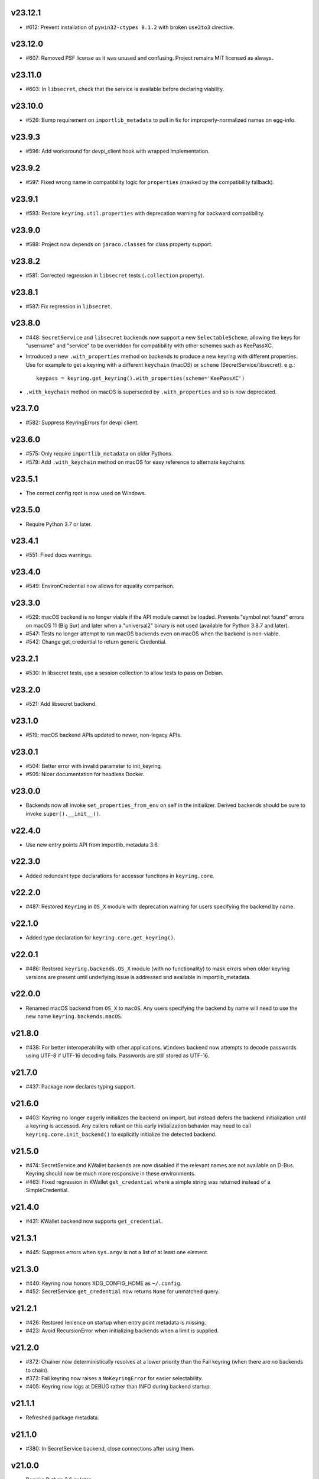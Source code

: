 v23.12.1
--------

* #612: Prevent installation of ``pywin32-ctypes 0.1.2`` with broken
  ``use2to3`` directive.

v23.12.0
--------

* #607: Removed PSF license as it was unused and confusing. Project
  remains MIT licensed as always.

v23.11.0
--------

* #603: In ``libsecret``, check that the service is available before
  declaring viability.

v23.10.0
--------

* #526: Bump requirement on ``importlib_metadata`` to pull in fix for
  improperly-normalized names on egg-info.

v23.9.3
-------

* #596: Add workaround for devpi_client hook with wrapped implementation.

v23.9.2
-------

* #597: Fixed wrong name in compatibility logic for ``properties``
  (masked by the compatibility fallback).

v23.9.1
-------

* #593: Restore ``keyring.util.properties`` with deprecation warning for
  backward compatibility.

v23.9.0
-------

* #588: Project now depends on ``jaraco.classes`` for class property support.

v23.8.2
-------

* #581: Corrected regression in ``libsecret`` tests (``.collection`` property).

v23.8.1
-------

* #587: Fix regression in ``libsecret``.

v23.8.0
-------

* #448: ``SecretService`` and ``libsecret`` backends now support a
  new ``SelectableScheme``, allowing the keys for "username" and
  "service" to be overridden for compatibility with other schemes
  such as KeePassXC.

* Introduced a new ``.with_properties`` method on backends to
  produce a new keyring with different properties. Use for example
  to get a keyring with a different ``keychain`` (macOS) or
  ``scheme`` (SecretService/libsecret). e.g.::

    keypass = keyring.get_keyring().with_properties(scheme='KeePassXC')

* ``.with_keychain`` method on macOS is superseded by ``.with_properties``
  and so is now deprecated.

v23.7.0
-------

* #582: Suppress KeyringErrors for devpi client.

v23.6.0
-------

* #575: Only require ``importlib_metadata`` on older Pythons.
* #579: Add ``.with_keychain`` method on macOS for easy reference
  to alternate keychains.

v23.5.1
-------

* The correct config root is now used on Windows.

v23.5.0
-------

* Require Python 3.7 or later.

v23.4.1
-------

* #551: Fixed docs warnings.

v23.4.0
-------

* #549: EnvironCredential now allows for equality
  comparison.

v23.3.0
-------

* #529: macOS backend is no longer viable if the API module
  cannot be loaded. Prevents "symbol not found" errors on
  macOS 11 (Big Sur) and later when a "universal2" binary
  is not used (available for Python 3.8.7 and later).

* #547: Tests no longer attempt to run macOS backends even
  on macOS when the backend is non-viable.

* #542: Change get_credential to return generic Credential.

v23.2.1
-------

* #530: In libsecret tests, use a session collection to
  allow tests to pass on Debian.

v23.2.0
-------

* #521: Add libsecret backend.

v23.1.0
-------

* #519: macOS backend APIs updated to newer, non-legacy
  APIs.

v23.0.1
-------

* #504: Better error with invalid parameter to init_keyring.
* #505: Nicer documentation for headless Docker.

v23.0.0
-------

* Backends now all invoke ``set_properties_from_env`` on
  self in the initializer. Derived backends should be sure
  to invoke ``super().__init__()``.

v22.4.0
-------

* Use new entry points API from importlib_metadata 3.6.

v22.3.0
-------

* Added redundant type declarations for accessor functions
  in ``keyring.core``.

v22.2.0
-------

* #487: Restored ``Keyring`` in ``OS_X`` module with
  deprecation warning for users specifying the backend by
  name.

v22.1.0
-------

* Added type declaration for ``keyring.core.get_keyring()``.

v22.0.1
-------

* #486: Restored ``keyring.backends.OS_X`` module (with no
  functionality) to mask errors when older keyring versions
  are present until underlying issue is addressed and available
  in importlib_metadata.

v22.0.0
-------

* Renamed macOS backend from ``OS_X`` to ``macOS``.
  Any users specifying the backend by name will need to
  use the new name ``keyring.backends.macOS``.

v21.8.0
-------

* #438: For better interoperability with other
  applications, ``Windows`` backend now attempts to
  decode passwords using UTF-8 if UTF-16 decoding fails.
  Passwords are still stored as UTF-16.

v21.7.0
-------

* #437: Package now declares typing support.

v21.6.0
-------

* #403: Keyring no longer eagerly initializes the backend
  on import, but instead defers the backend initialization
  until a keyring is accessed. Any callers reliant on this
  early initialization behavior may need to call
  ``keyring.core.init_backend()`` to explicitly initialize
  the detected backend.

v21.5.0
-------

* #474: SecretService and KWallet backends are now
  disabled if the relevant names are not available on
  D-Bus. Keyring should now be much more responsive
  in these environments.

* #463: Fixed regression in KWallet ``get_credential``
  where a simple string was returned instead of a
  SimpleCredential.

v21.4.0
-------

* #431: KWallet backend now supports ``get_credential``.

v21.3.1
-------

* #445: Suppress errors when ``sys.argv`` is not
  a list of at least one element.

v21.3.0
-------

* #440: Keyring now honors XDG_CONFIG_HOME as
  ``~/.config``.
* #452: SecretService ``get_credential`` now returns
  ``None`` for unmatched query.

v21.2.1
-------

* #426: Restored lenience on startup when entry point
  metadata is missing.
* #423: Avoid RecursionError when initializing backends
  when a limit is supplied.

v21.2.0
-------

* #372: Chainer now deterministically resolves at a lower
  priority than the Fail keyring (when there are no backends
  to chain).
* #372: Fail keyring now raises a ``NoKeyringError`` for
  easier selectability.
* #405: Keyring now logs at DEBUG rather than INFO during
  backend startup.

v21.1.1
-------

* Refreshed package metadata.

v21.1.0
-------

* #380: In SecretService backend, close connections after
  using them.

v21.0.0
-------

* Require Python 3.6 or later.

v20.0.1
-------

* #417: Fix TypeError when backend fails to initialize.

v20.0.0
-------

* Extracted ``keyring.testing`` package to contain supporting
  functionality for plugin backends. ``keyring.tests`` has been
  removed from the package.

v19.3.0
-------

* Switch to `importlib.metadata
  <https://docs.python.org/3/library/importlib.metadata.html>`_
  for loading entry points. Removes one dependency on Python 3.8.

* Added new ``KeyringBackend.set_properties_from_env``.

* #382: Add support for alternate persistence scopes for Windows
  backend. Set ``.persist`` to "local machine" or "session"
  to enable the alternate scopes or "enterprise" to use the
  default scope.

* #404: Improve import times when a backend is specifically
  configured by lazily calling ``get_all_keyring``.

19.2.0
------

* Add support for get_credential() with the SecretService backend.

19.1.0
------

* #369: macOS Keyring now honors a ``KEYCHAIN_PATH``
  environment variable. If set, Keyring will use that
  keychain instead of the default.

19.0.2
------

* Refresh package skeleton.
* Adopt `black <https://pypi.org/project/black>`_ code style.

19.0.1
------

* Merge with 18.0.1.

18.0.1
------

* #386: ExceptionInfo no longer retains a reference to the
  traceback.

19.0.0
------

* #383: Drop support for EOL Python 2.7 - 3.4.

18.0.0
------

* #375: On macOS, the backend now raises a ``KeyringLocked``
  when access to the keyring is denied (on get or set) instead
  of ``PasswordSetError`` or ``KeyringError``. Any API users
  may need to account for this change, probably by catching
  the parent ``KeyringError``.
  Additionally, the error message from the underying error is
  now included in any errors that occur.

17.1.1
------

* #368: Update packaging technique to avoid 0.0.0 releases.

17.1.0
------

* #366: When calling ``keyring.core.init_backend``, if any
  limit function is supplied, it is saved and later honored by
  the ``ChainerBackend`` as well.

17.0.0
------

* #345: Remove application attribute from stored passwords
  using SecretService, addressing regression introduced in
  10.5.0 (#292). Impacted Linux keyrings will once again
  prompt for a password for "Python program".

16.1.1
------

* #362: Fix error on import due to circular imports
  on Python 3.4.

16.1.0
------

* Refactor ChainerBackend, introduced in 16.0 to function
  as any other backend, activating when relevant.

16.0.2
------

* #319: In Windows backend, trap all exceptions when
  attempting to import pywin32.

16.0.1
------

* #357: Once again allow all positive, non-zero priority
  keyrings to participate.

16.0.0
------

* #323: Fix race condition in delete_password on Windows.
* #352: All suitable backends (priority 1 and greater) are
  allowed to participate.

15.2.0
------

* #350: Added new API for ``get_credentials``, for backends
  that can resolve both a username and password for a service.

15.1.0
------

* #340: Add the Null keyring, disabled by default.
* #340: Added ``--disable`` option to command-line
  interface.
* #340: Now honor a ``PYTHON_KEYRING_BACKEND``
  environment variable to select a backend. Environments
  may set to ``keyring.backends.null.Keyring`` to disable
  keyring.

15.0.0
------

Removed deprecated ``keyring.util.escape`` module.

Fixed warning about using deprecated Abstract Base Classes
from collections module.

14.0.0
------

Removed ``getpassbackend`` module and alias in
``keyring.get_pass_get_password``. Instead, just use::

    keyring.get_password(getpass.getuser(), 'Python')

13.2.1
------

* #335: Fix regression in command line client.

13.2.0
------

* Keyring command-line interface now reads the password
  directly from stdin if stdin is connected to a pipe.

13.1.0
------

* #329: Improve output of ``keyring --list-backends``.

13.0.0
------

* #327: In kwallet backend, if the collection or item is
  locked, a ``KeyringLocked`` exception is raised. Clients
  expecting a None response from ``get_password`` under
  this condition will need to catch this exception.
  Additionally, an ``InitError`` is now raised if the
  connection cannot be established to the DBus.

* #298: In kwallet backend, when checking an existing
  handle, verify that it is still valid or create a new
  connection.

12.2.1
------

* Fixed issue in SecretService. Ref #226.

12.2.0
------

* #322: Fix AttributeError when ``escape.__builtins__``
  is a dict.

* Deprecated ``keyring.util.escape`` module. If you use
  this module or encounter the warning (on the latest
  release of your packages), please `file a ticket
  <https://github.com/jaraco/keyring/issues/new>`_.

12.1.0
------

* Unpin SecretStorage on Python 3.5+. Requires that
  Setuptools 17.1 be used. Note that the special
  handling will be unnecessary once Pip 9 can be
  assumed (as it will exclude SecretStorage 3 in
  non-viable environments).

12.0.2
------

* Pin SecretStorage to 2.x.

12.0.1
------

* #314: No changes except to rebuild.

12.0.0
------

* #310: Keyring now loads all backends through entry
  points.

For most users, this release will be fully compatible. Some
users may experience compatibility issues if entrypoints is
not installed (as declared) or the metadata on which entrypoints
relies is unavailable. For that reason, the package is released
with a major version bump.

11.1.0
------

* #312: Use ``entrypoints`` instead of pkg_resources to
  avoid performance hit loading pkg_resources. Adds
  a dependency on ``entrypoints``.

11.0.0
------

* #294: No longer expose ``keyring.__version__`` (added
  in 8.1) to avoid performance hit loading pkg_resources.

10.6.0
------

* #299: Keyring exceptions are now derived from a base
  ``keyring.errors.KeyringError``.

10.5.1
------

* #296: Prevent AttributeError on import when Debian has
  created broken dbus installs.

10.5.0
------

* #287: Added ``--list-backends`` option to
  command-line interface.

* Removed ``logger`` from ``keyring``. See #291 for related
  request.

* #292: Set the appid for SecretService & KWallet to
  something meaningful.

10.4.0
------

* #279: In Kwallet, pass mainloop to SessionBus.

* #278: Unpin pywin32-ctypes, but blacklist known
  incompatible versions.

10.3.3
------

* #278: Pin to pywin32-ctypes 0.0.1 to avoid apparent
  breakage introduced in 0.1.0.

10.3.2
------

* #267: More leniently unescape lowercased characters as
  they get re-cased by ConfigParser.

10.3.1
------

* #266: Use private compatibility model rather than six to
  avoid the dependency.

10.3
----

* #264: Implement devpi hook for supplying a password when
  logging in with `devpi <https://pypi.org/project/devpi>`_
  client.

* #260: For macOS, added initial API support for internet
  passwords.

10.2
----

* #259: Allow to set a custom application attribute for
  SecretService backend.

10.1
----

* #253: Backends now expose a '.name' attribute suitable
  for identifying each backend to users.

10.0.2
------

* #247: Restored console script.

10.0.1
------

* Update readme to reflect test recommendations.

10.0
----

* Drop support for Python 3.2.
* Test suite now uses tox instead of pytest-runner.
  Test requirements are now defined in tests/requirements.txt.

9.3.1
-----

* Link to the new Gitter chat room is now in the
  readme.
* Issue #235: ``kwallet`` backend now returns
  string objects instead of ``dbus.String`` objects,
  for less surprising reprs.
* Minor doc fixes.

9.3
---

* Issue #161: In SecretService backend, unlock
  individual entries.

9.2.1
-----

* Issue #230: Don't rely on dbus-python and instead
  defer to SecretStorage to describe the installation
  requirements.

9.2
---

* Issue #231 via #233: On Linux, ``secretstorage``
  is now a declared dependency, allowing recommended
  keyring to work simply after installation.

9.1
---

* Issue #83 via #229: ``kwallet`` backend now stores
  the service name as a folder name in the backend rather
  than storing all passwords in a Python folder.

9.0
---

* Issue #217: Once again, the OS X backend uses the
  Framework API for invoking the Keychain service.
  As a result, applications utilizing this API will be
  authorized per application, rather than relying on the
  authorization of the 'security' application. Consequently,
  users will be prompted to authorize the system Python
  executable and also new Python executables, such as
  those created by virtualenv.
  #260: No longer does the keyring honor the ``store``
  attribute on the keyring. Only application passwords
  are accessible.

8.7
---

* Changelog now links to issues and provides dates of
  releases.

8.6
---

* Issue #217: Add warning in OS Keyring when 'store'
  is set to 'internet' to determine if this feature is
  used in the wild.

8.5.1
-----

* Pull Request #216: Kwallet backend now has lower
  priority than the preferred SecretService backend,
  now that the desktop check is no longer in place.

8.5
---

* Issue #168: Now prefer KF5 Kwallet to KF4. Users relying
  on KF4 must use prior releases.

8.4
---

* Pull Request #209: Better error message when no backend is
  available (indicating keyrings.alt as a quick workaround).
* Pull Request #208: Fix pywin32-ctypes package name in
  requirements.

8.3
---

* Issue #207: Library now requires win32ctypes on Windows
  systems, which will be installed automatically by
  Setuptools 0.7 or Pip 6 (or later).
* Actually removed QtKwallet, which was meant to be dropped in
  8.0 but somehow remained.

8.2
---

* Update readme to include how-to use with Linux
  non-graphical environments.

8.1
---

* Issue #197: Add ``__version__`` attribute to keyring module.

8.0
---

* Issue #117: Removed all but the preferred keyring backends
  for each of the major desktop platforms:

    - keyring.backends.kwallet.DBusKeyring
    - keyring.backends.OS_X.Keyring
    - keyring.backends.SecretService.Keyring
    - keyring.backends.Windows.WinVaultKeyring

  All other keyrings
  have been moved to a new package, `keyrings.alt
  <https://pypi.python.org/pypi/keyrings.alt>`_ and
  backward-compatibility aliases removed.
  To retain
  availability of these less preferred keyrings, include
  that package in your installation (install both keyring
  and keyrings.alt).

  As these keyrings have moved, any keyrings indicated
  explicitly in configuration will need to be updated to
  replace "keyring.backends." with "keyrings.alt.". For
  example, "keyring.backends.file.PlaintextKeyring"
  becomes "keyrings.alt.file.PlaintextKeyring".

7.3.1
-----

* Issue #194: Redirect away from docs until they have something
  more than the changelog. Users seeking the changelog will
  want to follow the `direct link
  <https://pythonhosted.org/keyring/history.html>`_.

7.3
---

* Issue #117: Added support for filtering which
  backends are acceptable. To limit to only loading recommended
  keyrings (those with priority >= 1), call::

    keyring.core.init_backend(limit=keyring.core.recommended)

7.2
---

* Pull Request #190: OS X backend now exposes a ``keychain``
  attribute, which if set will be used by ``get_password`` when
  retrieving passwords. Useful in environments such as when
  running under cron where the default keychain is not the same
  as the default keychain in a login session. Example usage::

    keyring.get_keyring().keychain = '/path/to/login.keychain'
    pw = keyring.get_password(...)

7.1
---

* Issue #186: Removed preference for keyrings based on
  ``XDG_CURRENT_DESKTOP`` as these values are to varied
  to be a reliable indicator of which keyring implementation
  might be preferable.

7.0.2
-----

* Issue #187: Restore ``Keyring`` name in ``kwallet`` backend.
  Users of keyring 6.1 or later should prefer an explicit reference
  to DBusKeyring or QtKeyring instead.

7.0.1
-----

* Issue #183 and Issue #185: Gnome keyring no longer relies
  on environment variables, but instead relies on the GnomeKeyring
  library to determine viability.

7.0
---

* Issue #99: Keyring now expects the config file to be located
  in the XDG_CONFIG_HOME rather than XDG_DATA_HOME and will
  fail to start if the config is found in the old location but not
  the new. On systems where the two locations are distinct,
  simply copy or symlink the config to remain compatible with
  older versions or move the file to work only with 7.0 and later.

* Replaced Pull Request #182 with a conditional SessionBus
  construction, based on subsequent discussion.

6.1.1
-----

* Pull Request #182: Prevent DBus from indicating as a viable
  backend when no viable X DISPLAY variable is present.

6.1
---

* Pull Request #174: Add DBus backend for KWallet, preferred to Qt
  backend. Theoretically, it should be auto-detected based on
  available libraries and interchangeable with the Qt backend.

6.0
---

* Drop support for Python 2.6.

5.7.1
-----

* Updated project metadata to match Github hosting and
  generally refreshed the metadata structure to match
  practices with other projects.

5.7
---

* Issue #177: Resolve default keyring name on Gnome using the API.
* Issue #145: Add workaround for password exposure through
  process status for most passwords containing simple
  characters.

5.6
---

* Allow keyring to be invoked from command-line with
  ``python -m keyring``.

5.5.1
-----

* Issue #156: Fixed test failures in ``pyfs`` keyring related to
  0.5 release.

5.5
---

* Pull Request #176: Use recommended mechanism for checking
  GnomeKeyring version.

5.4
---

* Prefer setuptools_scm to hgtools.

5.3
---

* Prefer hgtools to setuptools_scm due to `setuptools_scm #21
  <https://bitbucket.org/pypa/setuptools_scm/issue/21>`_.

5.2
---

* Prefer setuptools_scm to hgtools.

5.1
---

* Host project at Github (`repo <https://github.com/jaraco/keyring>`_).

5.0
---

* Version numbering is now derived from the code repository tags via `hgtools
  <https://pypi.python.org/pypi/hgtools>`_.
* Build and install now requires setuptools.

4.1.1
-----

* The entry point group must look like a module name, so the group is now
  "keyring.backends".

4.1
---

* Added preliminary support for loading keyring backends through ``setuptools
  entry points``, specifically "keyring backends".

4.0
---

* Removed ``keyring_path`` parameter from ``load_keyring``. See release notes
  for 3.0.3 for more details.
* Issue #22: Removed support for loading the config from the current
  directory. The config file must now be located in the platform-specific
  config location.

3.8
---

* Issue #22: Deprecated loading of config from current directory. Support for
  loading the config in this manner will be removed in a future version.
* Issue #131: Keyring now will prefer `pywin32-ctypes
  <https://pypi.python.org/pypi/pywin32-ctypes>`_ to pywin32 if available.

3.7
---

* Gnome keyring no longer relies on the GNOME_KEYRING_CONTROL environment
  variable.
* Issue #140: Restore compatibility for older versions of PyWin32.

3.6
---

* `Pull Request #1 (github) <https://github.com/jaraco/keyring/pull/1>`_:
  Add support for packages that wish to bundle keyring by using relative
  imports throughout.

3.5
---

* Issue #49: Give the backend priorities a 1.5 multiplier bump when an
  XDG_CURRENT_DESKTOP environment variable matches the keyring's target
  environment.
* Issue #99: Clarified documentation on location of config and data files.
  Prepared the code base to treat the two differently on Unix-based systems.
  For now, the behavior is unchanged.

3.4
---

* Extracted FileBacked and Encrypted base classes.
* Add a pyinstaller hook to expose backend modules. Ref #124
* Pull request #41: Use errno module instead of hardcoding error codes.
* SecretService backend: correctly handle cases when user dismissed
  the collection creation or unlock prompt.

3.3
---

* Pull request #40: KWallet backend will now honor the ``KDE_FULL_SESSION``
  environment variable as found on openSUSE.

3.2.1
-----

* SecretService backend: use a different function to check that the
  backend is functional. The default collection may not exist, but
  the collection will remain usable in that case.

  Also, make the error message more verbose.

  Resolves https://bugs.launchpad.net/bugs/1242412.

3.2
---

* Issue #120: Invoke KeyringBackend.priority during load_keyring to ensure
  that any keyring loaded is actually viable (or raises an informative
  exception).

* File keyring:

   - Issue #123: fix removing items.
   - Correctly escape item name when removing.
   - Use with statement when working with files.

* Add a test for removing one item in group.

* Issue #81: Added experimental support for third-party backends. See
  `keyring.core._load_library_extensions` for information on supplying
  a third-party backend.

3.1
---

* All code now runs natively on both Python 2 and Python 3, no 2to3 conversion
  is required.
* Testsuite: clean up, and make more use of unittest2 methods.

3.0.5
-----

* Issue #114: Fix logic in pyfs detection.

3.0.4
-----

* Issue #114: Fix detection of pyfs under Mercurial Demand Import.

3.0.3
-----

* Simplified the implementation of ``keyring.core.load_keyring``. It now uses
  ``__import__`` instead of loading modules explicitly. The ``keyring_path``
  parameter to ``load_keyring`` is now deprecated. Callers should instead
  ensure their module is available on ``sys.path`` before calling
  ``load_keyring``. Keyring still honors ``keyring-path``. This change fixes
  Issue #113 in which the explicit module loading of keyring modules was
  breaking package-relative imports.

3.0.2
-----

* Renamed ``keyring.util.platform`` to ``keyring.util.platform_``. As reported
  in Issue #112 and `mercurial_keyring #31
  <https://bitbucket.org/Mekk/mercurial_keyring/issue/31>`_ and in `Mercurial
  itself <http://bz.selenic.com/show_bug.cgi?id=4029>`_, Mercurial's Demand
  Import does not honor ``absolute_import`` directives, so it's not possible
  to have a module with the same name as another top-level module. A patch is
  in place to fix this issue upstream, but to support older Mercurial
  versions, this patch will remain for some time.

3.0.1
-----

* Ensure that modules are actually imported even in Mercurial's Demand Import
  environment.

3.0
---

* Removed support for Python 2.5.
* Removed names in ``keyring.backend`` moved in 1.1 and previously retained
  for compatibility.

2.1.1
-----

* Restored Python 2.5 compatibility (lost in 2.0).

2.1
---

*  Issue #10: Added a 'store' attribute to the OS X Keyring, enabling custom
   instances of the KeyringBackend to use another store, such as the
   'internet' store. For example::

       keys = keyring.backends.OS_X.Keyring()
       keys.store = 'internet'
       keys.set_password(system, user, password)
       keys.get_password(system, user)

   The default for all instances can be set in the class::

       keyring.backends.OS_X.Keyring.store = 'internet'

*  GnomeKeyring: fix availability checks, and make sure the warning
   message from pygobject is not printed.

*  Fixes to GnomeKeyring and SecretService tests.

2.0.3
-----

*  Issue #112: Backend viability/priority checks now are more aggressive about
   module presence checking, requesting ``__name__`` from imported modules to
   force the demand importer to actually attempt the import.

2.0.2
-----

*  Issue #111: Windows backend isn't viable on non-Windows platforms.

2.0.1
-----

*  Issue #110: Fix issues with ``Windows.RegistryKeyring``.

2.0
---

*  Issue #80: Prioritized backend support. The primary interface for Keyring
   backend classes has been refactored to now emit a 'priority' based on the
   current environment (operating system, libraries available, etc). These
   priorities provide an indication of the applicability of that backend for
   the current environment. Users are still welcome to specify a particular
   backend in configuration, but the default behavior should now be to select
   the most appropriate backend by default.

1.6.1
-----

* Only include pytest-runner in 'setup requirements' when ptr invocation is
  indicated in the command-line (Issue #105).

1.6
---

*  GNOME Keyring backend:

   - Use the same attributes (``username`` / ``service``) as the SecretService
     backend uses, allow searching for old ones for compatibility.
   - Also set ``application`` attribute.
   - Correctly handle all types of errors, not only ``CANCELLED`` and ``NO_MATCH``.
   - Avoid printing warnings to stderr when GnomeKeyring is not available.

* Secret Service backend:

   - Use a better label for passwords, the same as GNOME Keyring backend uses.

1.5
---

*  SecretService: allow deleting items created using previous python-keyring
   versions.

   Before the switch to secretstorage, python-keyring didn't set "application"
   attribute. Now in addition to supporting searching for items without that
   attribute, python-keyring also supports deleting them.

*  Use ``secretstorage.get_default_collection`` if it's available.

   On secretstorage 1.0 or later, python-keyring now tries to create the
   default collection if it doesn't exist, instead of just raising the error.

*  Improvements for tests, including fix for Issue #102.

1.4
---

* Switch GnomeKeyring backend to use native libgnome-keyring via
  GObject Introspection, not the obsolete python-gnomekeyring module.

1.3
---

* Use the `SecretStorage library <https://pypi.python.org/pypi/SecretStorage>`_
  to implement the Secret Service backend (instead of using dbus directly).
  Now the keyring supports prompting for and deleting passwords. Fixes #69,
  #77, and #93.
* Catch `gnomekeyring.IOError` per the issue `reported in Nova client
  <https://bugs.launchpad.net/python-novaclient/+bug/1116302>`_.
* Issue #92 Added support for delete_password on Mac OS X Keychain.

1.2.3
-----

* Fix for Encrypted File backend on Python 3.
* Issue #97 Improved support for PyPy.

1.2.2
-----

* Fixed handling situations when user cancels kwallet dialog or denies access
  for the app.

1.2.1
-----

* Fix for kwallet delete.
* Fix for OS X backend on Python 3.
* Issue #84: Fix for Google backend on Python 3 (use of raw_input not caught
  by 2to3).

1.2
---

* Implemented delete_password on most keyrings. Keyring 2.0 will require
  delete_password to implement a Keyring. Fixes #79.

1.1.2
-----

* Issue #78: pyfilesystem backend now works on Windows.

1.1.1
-----

* Fixed MANIFEST.in so .rst files are included.

1.1
---

This is the last build that will support installation in a pure-distutils
mode. Subsequent releases will require setuptools/distribute to install.
Python 3 installs have always had this requirement (for 2to3 install support),
but starting with the next minor release (1.2+), setuptools will be required.

Additionally, this release has made some substantial refactoring in an
attempt to modularize the backends. An attempt has been made to maintain 100%
backward-compatibility, although if your library does anything fancy with
module structure or clasess, some tweaking may be necessary. The
backward-compatible references will be removed in 2.0, so the 1.1+ releases
represent a transitional implementation which should work with both legacy
and updated module structure.

* Added a console-script 'keyring' invoking the command-line interface.
* Deprecated _ExtensionKeyring.
* Moved PasswordSetError and InitError to an `errors` module (references kept
  for backward-compatibility).
* Moved concrete backend implementations into their own modules (references
  kept for backward compatibility):

  - OSXKeychain -> backends.OS_X.Keyring
  - GnomeKeyring -> backends.Gnome.Keyring
  - SecretServiceKeyring -> backends.SecretService.Keyring
  - KDEKWallet -> backends.kwallet.Keyring
  - BasicFileKeyring -> backends.file.BaseKeyring
  - CryptedFileKeyring -> backends.file.EncryptedKeyring
  - UncryptedFileKeyring -> backends.file.PlaintextKeyring
  - Win32CryptoKeyring -> backends.Windows.EncryptedKeyring
  - WinVaultKeyring -> backends.Windows.WinVaultKeyring
  - Win32CryptoRegistry -> backends.Windows.RegistryKeyring
  - select_windows_backend -> backends.Windows.select_windows_backend
  - GoogleDocsKeyring -> backends.Google.DocsKeyring
  - Credential -> keyring.credentials.Credential
  - BaseCredential -> keyring.credentials.SimpleCredential
  - EnvironCredential -> keyring.credentials.EnvironCredential
  - GoogleEnvironCredential -> backends.Google.EnvironCredential
  - BaseKeyczarCrypter -> backends.keyczar.BaseCrypter
  - KeyczarCrypter -> backends.keyczar.Crypter
  - EnvironKeyczarCrypter -> backends.keyczar.EnvironCrypter
  - EnvironGoogleDocsKeyring -> backends.Google.KeyczarDocsKeyring
  - BasicPyfilesystemKeyring -> backends.pyfs.BasicKeyring
  - UnencryptedPyfilesystemKeyring -> backends.pyfs.PlaintextKeyring
  - EncryptedPyfilesystemKeyring -> backends.pyfs.EncryptedKeyring
  - EnvironEncryptedPyfilesystemKeyring -> backends.pyfs.KeyczarKeyring
  - MultipartKeyringWrapper -> backends.multi.MultipartKeyringWrapper

* Officially require Python 2.5 or greater (although unofficially, this
  requirement has been in place since 0.10).

1.0
---

This backward-incompatible release attempts to remove some cruft from the
codebase that's accumulated over the versions.

* Removed legacy file relocation support. `keyring` no longer supports loading
  configuration or file-based backends from ~. If upgrading from 0.8 or later,
  the files should already have been migrated to their new proper locations.
  If upgrading from 0.7.x or earlier, the files will have to be migrated
  manually.
* Removed CryptedFileKeyring migration support. To maintain an existing
  CryptedFileKeyring, one must first upgrade to 0.9.2 or later and access the
  keyring before upgrading to 1.0 to retain the existing keyring.
* File System backends now create files without group and world permissions.
  Fixes #67.

0.10.1
------

* Merged 0.9.3 to include fix for #75.

0.10
----

* Add support for using `Keyczar <http://www.keyczar.org/>`_ to encrypt
  keyrings. Keyczar is "an open source cryptographic toolkit designed to make
  it easier and safer for developers to use cryptography in their
  applications."
* Added support for storing keyrings on Google Docs or any other filesystem
  supported by pyfilesystem.
* Fixed issue in Gnome Keyring when unicode is passed as the service name,
  username, or password.
* Tweaked SecretService code to pass unicode to DBus, as unicode is the
  preferred format.
* Issue #71 - Fixed logic in CryptedFileKeyring.
* Unencrypted keyring file will be saved with user read/write (and not group
  or world read/write).

0.9.3
-----

* Ensure migration is run when get_password is called. Fixes #75. Thanks to
  Marc Deslauriers for reporting the bug and supplying the patch.

0.9.2
-----

* Keyring 0.9.1 introduced a whole different storage format for the
  CryptedFileKeyring, but this introduced some potential compatibility issues.
  This release incorporates the security updates but reverts to the INI file
  format for storage, only encrypting the passwords and leaving the service
  and usernames in plaintext. Subsequent releases may incorporate a new
  keyring to implement a whole-file encrypted version. Fixes #64.
* The CryptedFileKeyring now requires simplejson for Python 2.5 clients.

0.9.1
-----

* Fix for issue where SecretServiceBackend.set_password would raise a
  UnicodeError on Python 3 or when a unicode password was provided on Python
  2.
* CryptedFileKeyring now uses PBKDF2 to derive the key from the user's
  password and a random hash. The IV is chosen randomly as well. All the
  stored passwords are encrypted at once. Any keyrings using the old format
  will be automatically converted to the new format (but will no longer be
  compatible with 0.9 and earlier). The user's password is no longer limited
  to 32 characters. PyCrypto 2.5 or greater is now required for this keyring.

0.9
---

* Add support for GTK 3 and secret service D-Bus. Fixes #52.
* Issue #60 - Use correct method for decoding.

0.8.1
-----

* Fix regression in keyring lib on Windows XP where the LOCALAPPDATA
  environment variable is not present.

0.8
---

* Mac OS X keyring backend now uses subprocess calls to the `security`
  command instead of calling the API, which with the latest updates, no
  longer allows Python to invoke from a virtualenv. Fixes issue #13.
* When using file-based storage, the keyring files are no longer stored
  in the user's home directory, but are instead stored in platform-friendly
  locations (`%localappdata%\Python Keyring` on Windows and according to
  the freedesktop.org Base Dir Specification
  (`$XDG_DATA_HOME/python_keyring` or `$HOME/.local/share/python_keyring`)
  on other operating systems). This fixes #21.

*Backward Compatibility Notice*

Due to the new storage location for file-based keyrings, keyring 0.8
supports backward compatibility by automatically moving the password
files to the updated location. In general, users can upgrade to 0.8 and
continue to operate normally. Any applications that customize the storage
location or make assumptions about the storage location will need to take
this change into consideration. Additionally, after upgrading to 0.8,
it is not possible to downgrade to 0.7 without manually moving
configuration files. In 1.0, the backward compatibility
will be removed.

0.7.1
-----

* Removed non-ASCII characters from README and CHANGES docs (required by
  distutils if we're to include them in the long_description). Fixes #55.

0.7
---

* Python 3 is now supported. All tests now pass under Python 3.2 on
  Windows and Linux (although Linux backend support is limited). Fixes #28.
* Extension modules on Mac and Windows replaced by pure-Python ctypes
  implementations. Thanks to Jerome Laheurte.
* WinVaultKeyring now supports multiple passwords for the same service. Fixes
  #47.
* Most of the tests don't require user interaction anymore.
* Entries stored in Gnome Keyring appears now with a meaningful name if you try
  to browser your keyring (for ex. with Seahorse)
* Tests from Gnome Keyring no longer pollute the user own keyring.
* `keyring.util.escape` now accepts only unicode strings. Don't try to encode
  strings passed to it.

0.6.2
-----

* fix compiling on OSX with XCode 4.0

0.6.1
-----

* Gnome keyring should not be used if there is no DISPLAY or if the dbus is
  not around (https://bugs.launchpad.net/launchpadlib/+bug/752282).

* Added `keyring.http` for facilitating HTTP Auth using keyring.

* Add a utility to access the keyring from the command line.

0.5.1
-----

* Remove a spurious KDE debug message when using KWallet

* Fix a bug that caused an exception if the user canceled the KWallet dialog
  (https://bitbucket.org/kang/python-keyring-lib/issue/37/user-canceling-of-kde-wallet-dialogs).

0.5
---

* Now using the existing Gnome and KDE python libs instead of custom C++
  code.

* Using the getpass module instead of custom code

0.4
---

* Fixed the setup script (some subdirs were not included in the release.)

0.3
---

* Fixed keyring.core when the user doesn't have a cfg, or is not
  properly configured.

* Fixed escaping issues for usernames with non-ascii characters

0.2
---

* Add support for Python 2.4+
  http://bitbucket.org/kang/python-keyring-lib/issue/2

* Fix the bug in KDE Kwallet extension compiling
  http://bitbucket.org/kang/python-keyring-lib/issue/3
